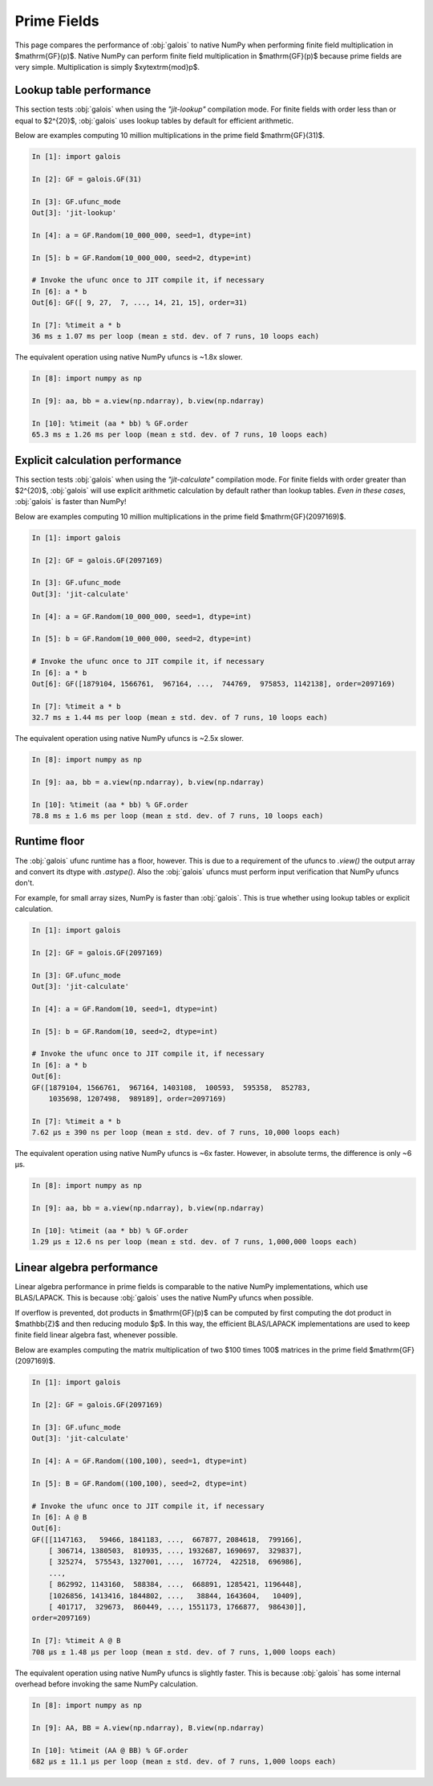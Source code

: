 Prime Fields
============

This page compares the performance of :obj:`galois` to native NumPy when performing finite field
multiplication in $\mathrm{GF}(p)$. Native NumPy can perform finite field multiplication in $\mathrm{GF}(p)$
because prime fields are very simple. Multiplication is simply $xy\ \textrm{mod}\ p$.

Lookup table performance
------------------------

This section tests :obj:`galois` when using the `"jit-lookup"` compilation mode. For finite fields with order less
than or equal to $2^{20}$, :obj:`galois` uses lookup tables by default for efficient arithmetic.

Below are examples computing 10 million multiplications in the prime field $\mathrm{GF}(31)$.

.. code-block:: ipython

    In [1]: import galois

    In [2]: GF = galois.GF(31)

    In [3]: GF.ufunc_mode
    Out[3]: 'jit-lookup'

    In [4]: a = GF.Random(10_000_000, seed=1, dtype=int)

    In [5]: b = GF.Random(10_000_000, seed=2, dtype=int)

    # Invoke the ufunc once to JIT compile it, if necessary
    In [6]: a * b
    Out[6]: GF([ 9, 27,  7, ..., 14, 21, 15], order=31)

    In [7]: %timeit a * b
    36 ms ± 1.07 ms per loop (mean ± std. dev. of 7 runs, 10 loops each)

The equivalent operation using native NumPy ufuncs is ~1.8x slower.

.. code-block:: ipython

    In [8]: import numpy as np

    In [9]: aa, bb = a.view(np.ndarray), b.view(np.ndarray)

    In [10]: %timeit (aa * bb) % GF.order
    65.3 ms ± 1.26 ms per loop (mean ± std. dev. of 7 runs, 10 loops each)

Explicit calculation performance
--------------------------------

This section tests :obj:`galois` when using the `"jit-calculate"` compilation mode. For finite fields with order greater
than $2^{20}$, :obj:`galois` will use explicit arithmetic calculation by default rather than lookup tables. *Even in these cases*,
:obj:`galois` is faster than NumPy!

Below are examples computing 10 million multiplications in the prime field $\mathrm{GF}(2097169)$.

.. code-block:: ipython

    In [1]: import galois

    In [2]: GF = galois.GF(2097169)

    In [3]: GF.ufunc_mode
    Out[3]: 'jit-calculate'

    In [4]: a = GF.Random(10_000_000, seed=1, dtype=int)

    In [5]: b = GF.Random(10_000_000, seed=2, dtype=int)

    # Invoke the ufunc once to JIT compile it, if necessary
    In [6]: a * b
    Out[6]: GF([1879104, 1566761,  967164, ...,  744769,  975853, 1142138], order=2097169)

    In [7]: %timeit a * b
    32.7 ms ± 1.44 ms per loop (mean ± std. dev. of 7 runs, 10 loops each)

The equivalent operation using native NumPy ufuncs is ~2.5x slower.

.. code-block:: ipython

    In [8]: import numpy as np

    In [9]: aa, bb = a.view(np.ndarray), b.view(np.ndarray)

    In [10]: %timeit (aa * bb) % GF.order
    78.8 ms ± 1.6 ms per loop (mean ± std. dev. of 7 runs, 10 loops each)

Runtime floor
-------------

The :obj:`galois` ufunc runtime has a floor, however. This is due to a requirement of the ufuncs to `.view()`
the output array and convert its dtype with `.astype()`. Also the :obj:`galois` ufuncs must perform input
verification that NumPy ufuncs don't.

For example, for small array sizes, NumPy is faster than :obj:`galois`. This is true whether using lookup tables
or explicit calculation.

.. code-block:: ipython

    In [1]: import galois

    In [2]: GF = galois.GF(2097169)

    In [3]: GF.ufunc_mode
    Out[3]: 'jit-calculate'

    In [4]: a = GF.Random(10, seed=1, dtype=int)

    In [5]: b = GF.Random(10, seed=2, dtype=int)

    # Invoke the ufunc once to JIT compile it, if necessary
    In [6]: a * b
    Out[6]:
    GF([1879104, 1566761,  967164, 1403108,  100593,  595358,  852783,
        1035698, 1207498,  989189], order=2097169)

    In [7]: %timeit a * b
    7.62 µs ± 390 ns per loop (mean ± std. dev. of 7 runs, 10,000 loops each)

The equivalent operation using native NumPy ufuncs is ~6x faster. However, in absolute terms, the
difference is only ~6 µs.

.. code-block:: ipython

    In [8]: import numpy as np

    In [9]: aa, bb = a.view(np.ndarray), b.view(np.ndarray)

    In [10]: %timeit (aa * bb) % GF.order
    1.29 µs ± 12.6 ns per loop (mean ± std. dev. of 7 runs, 1,000,000 loops each)

Linear algebra performance
--------------------------

Linear algebra performance in prime fields is comparable to the native NumPy implementations, which use BLAS/LAPACK. This is
because :obj:`galois` uses the native NumPy ufuncs when possible.

If overflow is prevented, dot products in $\mathrm{GF}(p)$ can be computed by first computing the dot product in
$\mathbb{Z}$ and then reducing modulo $p$. In this way, the efficient BLAS/LAPACK implementations are used to
keep finite field linear algebra fast, whenever possible.

Below are examples computing the matrix multiplication of two $100 \times 100$ matrices in the prime field $\mathrm{GF}(2097169)$.

.. code-block:: ipython

    In [1]: import galois

    In [2]: GF = galois.GF(2097169)

    In [3]: GF.ufunc_mode
    Out[3]: 'jit-calculate'

    In [4]: A = GF.Random((100,100), seed=1, dtype=int)

    In [5]: B = GF.Random((100,100), seed=2, dtype=int)

    # Invoke the ufunc once to JIT compile it, if necessary
    In [6]: A @ B
    Out[6]:
    GF([[1147163,   59466, 1841183, ...,  667877, 2084618,  799166],
        [ 306714, 1380503,  810935, ..., 1932687, 1690697,  329837],
        [ 325274,  575543, 1327001, ...,  167724,  422518,  696986],
        ...,
        [ 862992, 1143160,  588384, ...,  668891, 1285421, 1196448],
        [1026856, 1413416, 1844802, ...,   38844, 1643604,   10409],
        [ 401717,  329673,  860449, ..., 1551173, 1766877,  986430]],
    order=2097169)

    In [7]: %timeit A @ B
    708 µs ± 1.48 µs per loop (mean ± std. dev. of 7 runs, 1,000 loops each)

The equivalent operation using native NumPy ufuncs is slightly faster. This is because :obj:`galois` has some internal overhead
before invoking the same NumPy calculation.

.. code-block:: ipython

    In [8]: import numpy as np

    In [9]: AA, BB = A.view(np.ndarray), B.view(np.ndarray)

    In [10]: %timeit (AA @ BB) % GF.order
    682 µs ± 11.1 µs per loop (mean ± std. dev. of 7 runs, 1,000 loops each)

